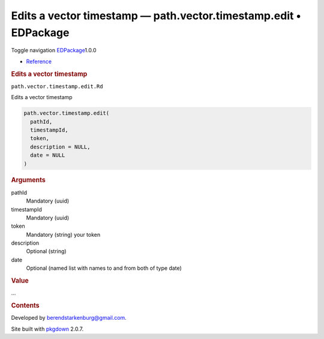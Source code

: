 =================================================================
Edits a vector timestamp — path.vector.timestamp.edit • EDPackage
=================================================================

.. raw:: html

   <div class="container template-reference-topic">

.. raw:: html

   <div class="navbar navbar-default navbar-fixed-top"
   role="navigation">

.. raw:: html

   <div class="container">

.. raw:: html

   <div class="navbar-header">

Toggle navigation
`EDPackage <../index.html>`__\ 1.0.0

.. raw:: html

   </div>

.. raw:: html

   <div id="navbar" class="navbar-collapse collapse">

-  `Reference <../reference/index.html>`__

.. raw:: html

   </div>

.. raw:: html

   </div>

.. raw:: html

   </div>

.. raw:: html

   <div class="row">

.. raw:: html

   <div class="col-md-9 contents">

.. raw:: html

   <div class="page-header">

.. rubric:: Edits a vector timestamp
   :name: edits-a-vector-timestamp

.. raw:: html

   <div class="hidden name">

``path.vector.timestamp.edit.Rd``

.. raw:: html

   </div>

.. raw:: html

   </div>

.. raw:: html

   <div class="ref-description">

Edits a vector timestamp

.. raw:: html

   </div>

.. raw:: html

   <div id="ref-usage">

.. raw:: html

   <div class="sourceCode">

.. code:: r

   path.vector.timestamp.edit(
     pathId,
     timestampId,
     token,
     description = NULL,
     date = NULL
   )

.. raw:: html

   </div>

.. raw:: html

   </div>

.. raw:: html

   <div id="arguments">

.. rubric:: Arguments
   :name: arguments

pathId
   Mandatory (uuid)

timestampId
   Mandatory (uuid)

token
   Mandatory (string) your token

description
   Optional (string)

date
   Optional (named list with names to and from both of type date)

.. raw:: html

   </div>

.. raw:: html

   <div id="value">

.. rubric:: Value
   :name: value

...

.. raw:: html

   </div>

.. raw:: html

   </div>

.. raw:: html

   <div id="pkgdown-sidebar" class="col-md-3 hidden-xs hidden-sm">

.. rubric:: Contents
   :name: contents

.. raw:: html

   </div>

.. raw:: html

   </div>

.. raw:: html

   <div class="copyright">

Developed by berendstarkenburg@gmail.com.

.. raw:: html

   </div>

.. raw:: html

   <div class="pkgdown">

Site built with `pkgdown <https://pkgdown.r-lib.org/>`__ 2.0.7.

.. raw:: html

   </div>

.. raw:: html

   </div>
